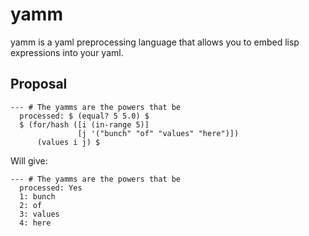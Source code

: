 * yamm

yamm is a yaml preprocessing language that allows you to embed lisp expressions into your yaml.

** Proposal
   
#+BEGIN_SRC
--- # The yamms are the powers that be
  processed: $ (equal? 5 5.0) $
  $ (for/hash ([i (in-range 5)]
               [j '("bunch" "of" "values" "here")])
      (values i j) $
#+END_SRC

Will give:

#+BEGIN_SRC 
--- # The yamms are the powers that be
  processed: Yes
  1: bunch
  2: of
  3: values
  4: here
#+END_SRC
